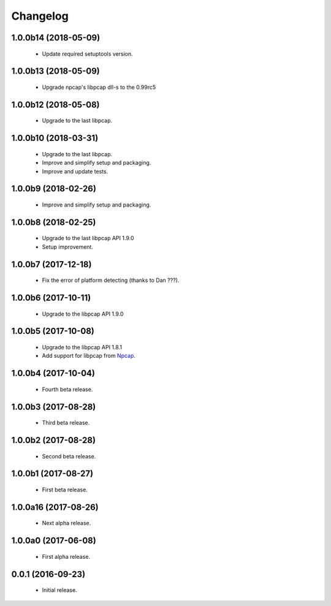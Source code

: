 Changelog
=========

1.0.0b14 (2018-05-09)
---------------------
  - Update required setuptools version.

1.0.0b13 (2018-05-09)
---------------------
  - Upgrade npcap's libpcap dll-s to the 0.99rc5

1.0.0b12 (2018-05-08)
---------------------
  - Upgrade to the last libpcap.

1.0.0b10 (2018-03-31)
---------------------
  - Upgrade to the last libpcap.
  - Improve and simplify setup and packaging.
  - Improve and update tests.

1.0.0b9 (2018-02-26)
--------------------
  - Improve and simplify setup and packaging.

1.0.0b8 (2018-02-25)
--------------------
  - Upgrade to the last libpcap API 1.9.0
  - Setup improvement.

1.0.0b7 (2017-12-18)
--------------------
  - Fix the error of platform detecting (thanks to Dan ???).

1.0.0b6 (2017-10-11)
--------------------
  - Upgrade to the libpcap API 1.9.0

1.0.0b5 (2017-10-08)
--------------------
  - Upgrade to the libpcap API 1.8.1
  - Add support for libpcap from `Npcap <https://nmap.org/npcap/>`__.

1.0.0b4 (2017-10-04)
--------------------
  - Fourth beta release.

1.0.0b3 (2017-08-28)
--------------------
  - Third beta release.

1.0.0b2 (2017-08-28)
--------------------
  - Second beta release.

1.0.0b1 (2017-08-27)
--------------------
  - First beta release.

1.0.0a16 (2017-08-26)
---------------------
  - Next alpha release.

1.0.0a0 (2017-06-08)
--------------------
  - First alpha release.

0.0.1 (2016-09-23)
------------------
  - Initial release.
